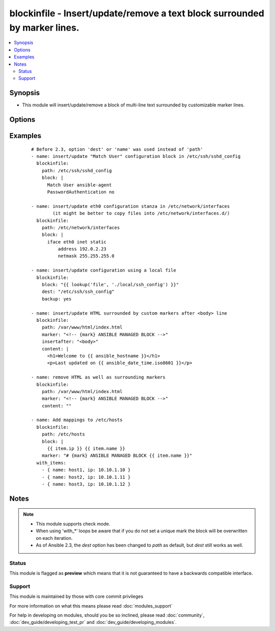 .. _blockinfile:


blockinfile - Insert/update/remove a text block surrounded by marker lines.
+++++++++++++++++++++++++++++++++++++++++++++++++++++++++++++++++++++++++++

.. versionadded:: 2.0


.. contents::
   :local:
   :depth: 2


Synopsis
--------

* This module will insert/update/remove a block of multi-line text surrounded by customizable marker lines.




Options
-------

.. raw:: html

    <table border=1 cellpadding=4>
    <tr>
    <th class="head">parameter</th>
    <th class="head">required</th>
    <th class="head">default</th>
    <th class="head">choices</th>
    <th class="head">comments</th>
    </tr>
                <tr><td>attributes<br/><div style="font-size: small;"> (added in 2.3)</div></td>
    <td>no</td>
    <td>None</td>
        <td></td>
        <td><div>Attributes the file or directory should have. To get supported flags look at the man page for <em>chattr</em> on the target system. This string should contain the attributes in the same order as the one displayed by <em>lsattr</em>.</div></br>
    <div style="font-size: small;">aliases: attr<div>        </td></tr>
                <tr><td>backup<br/><div style="font-size: small;"></div></td>
    <td>no</td>
    <td>no</td>
        <td><ul><li>yes</li><li>no</li></ul></td>
        <td><div>Create a backup file including the timestamp information so you can get the original file back if you somehow clobbered it incorrectly.</div>        </td></tr>
                <tr><td>block<br/><div style="font-size: small;"></div></td>
    <td>no</td>
    <td></td>
        <td></td>
        <td><div>The text to insert inside the marker lines. If it's missing or an empty string, the block will be removed as if <code>state</code> were specified to <code>absent</code>.</div></br>
    <div style="font-size: small;">aliases: content<div>        </td></tr>
                <tr><td>create<br/><div style="font-size: small;"></div></td>
    <td>no</td>
    <td>no</td>
        <td><ul><li>yes</li><li>no</li></ul></td>
        <td><div>Create a new file if it doesn't exist.</div>        </td></tr>
                <tr><td>follow<br/><div style="font-size: small;"> (added in 2.1)</div></td>
    <td>no</td>
    <td>no</td>
        <td><ul><li>yes</li><li>no</li></ul></td>
        <td><div>This flag indicates that filesystem links, if they exist, should be followed.</div>        </td></tr>
                <tr><td>group<br/><div style="font-size: small;"></div></td>
    <td>no</td>
    <td></td>
        <td></td>
        <td><div>Name of the group that should own the file/directory, as would be fed to <em>chown</em>.</div>        </td></tr>
                <tr><td>insertafter<br/><div style="font-size: small;"></div></td>
    <td>no</td>
    <td>EOF</td>
        <td><ul><li>EOF</li><li>*regex*</li></ul></td>
        <td><div>If specified, the block will be inserted after the last match of specified regular expression. A special value is available; <code>EOF</code> for inserting the block at the end of the file.  If specified regular expresion has no matches, <code>EOF</code> will be used instead.</div>        </td></tr>
                <tr><td>insertbefore<br/><div style="font-size: small;"></div></td>
    <td>no</td>
    <td>None</td>
        <td><ul><li>BOF</li><li>*regex*</li></ul></td>
        <td><div>If specified, the block will be inserted before the last match of specified regular expression. A special value is available; <code>BOF</code> for inserting the block at the beginning of the file.  If specified regular expresion has no matches, the block will be inserted at the end of the file.</div>        </td></tr>
                <tr><td>marker<br/><div style="font-size: small;"></div></td>
    <td>no</td>
    <td># {mark} ANSIBLE MANAGED BLOCK</td>
        <td></td>
        <td><div>The marker line template. "{mark}" will be replaced with "BEGIN" or "END".</div>        </td></tr>
                <tr><td>mode<br/><div style="font-size: small;"></div></td>
    <td>no</td>
    <td></td>
        <td></td>
        <td><div>Mode the file or directory should be. For those used to <em>/usr/bin/chmod</em> remember that modes are actually octal numbers (like 0644). Leaving off the leading zero will likely have unexpected results. As of version 1.8, the mode may be specified as a symbolic mode (for example, <code>u+rwx</code> or <code>u=rw,g=r,o=r</code>).</div>        </td></tr>
                <tr><td>owner<br/><div style="font-size: small;"></div></td>
    <td>no</td>
    <td></td>
        <td></td>
        <td><div>Name of the user that should own the file/directory, as would be fed to <em>chown</em>.</div>        </td></tr>
                <tr><td>path<br/><div style="font-size: small;"></div></td>
    <td>yes</td>
    <td></td>
        <td></td>
        <td><div>The file to modify.</div><div>Before 2.3 this option was only usable as <em>dest</em>, <em>destfile</em> and <em>name</em>.</div></br>
    <div style="font-size: small;">aliases: dest, destfile, name<div>        </td></tr>
                <tr><td>selevel<br/><div style="font-size: small;"></div></td>
    <td>no</td>
    <td>s0</td>
        <td></td>
        <td><div>Level part of the SELinux file context. This is the MLS/MCS attribute, sometimes known as the <code>range</code>. <code>_default</code> feature works as for <em>seuser</em>.</div>        </td></tr>
                <tr><td>serole<br/><div style="font-size: small;"></div></td>
    <td>no</td>
    <td></td>
        <td></td>
        <td><div>Role part of SELinux file context, <code>_default</code> feature works as for <em>seuser</em>.</div>        </td></tr>
                <tr><td>setype<br/><div style="font-size: small;"></div></td>
    <td>no</td>
    <td></td>
        <td></td>
        <td><div>Type part of SELinux file context, <code>_default</code> feature works as for <em>seuser</em>.</div>        </td></tr>
                <tr><td>seuser<br/><div style="font-size: small;"></div></td>
    <td>no</td>
    <td></td>
        <td></td>
        <td><div>User part of SELinux file context. Will default to system policy, if applicable. If set to <code>_default</code>, it will use the <code>user</code> portion of the policy if available.</div>        </td></tr>
                <tr><td>state<br/><div style="font-size: small;"></div></td>
    <td>no</td>
    <td>present</td>
        <td><ul><li>present</li><li>absent</li></ul></td>
        <td><div>Whether the block should be there or not.</div>        </td></tr>
                <tr><td>unsafe_writes<br/><div style="font-size: small;"> (added in 2.2)</div></td>
    <td>no</td>
    <td></td>
        <td></td>
        <td><div>Normally this module uses atomic operations to prevent data corruption or inconsistent reads from the target files, sometimes systems are configured or just broken in ways that prevent this. One example are docker mounted files, they cannot be updated atomically and can only be done in an unsafe manner.</div><div>This boolean option allows ansible to fall back to unsafe methods of updating files for those cases in which you do not have any other choice. Be aware that this is subject to race conditions and can lead to data corruption.</div>        </td></tr>
                <tr><td>validate<br/><div style="font-size: small;"></div></td>
    <td>no</td>
    <td>None</td>
        <td></td>
        <td><div>The validation command to run before copying into place. The path to the file to validate is passed in via '%s' which must be present as in the example below. The command is passed securely so shell features like expansion and pipes won't work.</div>        </td></tr>
        </table>
    </br>



Examples
--------

 ::

    # Before 2.3, option 'dest' or 'name' was used instead of 'path'
    - name: insert/update "Match User" configuration block in /etc/ssh/sshd_config
      blockinfile:
        path: /etc/ssh/sshd_config
        block: |
          Match User ansible-agent
          PasswordAuthentication no
    
    - name: insert/update eth0 configuration stanza in /etc/network/interfaces
            (it might be better to copy files into /etc/network/interfaces.d/)
      blockinfile:
        path: /etc/network/interfaces
        block: |
          iface eth0 inet static
              address 192.0.2.23
              netmask 255.255.255.0
    
    - name: insert/update configuration using a local file
      blockinfile:
        block: "{{ lookup('file', './local/ssh_config') }}"
        dest: "/etc/ssh/ssh_config"
        backup: yes
    
    - name: insert/update HTML surrounded by custom markers after <body> line
      blockinfile:
        path: /var/www/html/index.html
        marker: "<!-- {mark} ANSIBLE MANAGED BLOCK -->"
        insertafter: "<body>"
        content: |
          <h1>Welcome to {{ ansible_hostname }}</h1>
          <p>Last updated on {{ ansible_date_time.iso8601 }}</p>
    
    - name: remove HTML as well as surrounding markers
      blockinfile:
        path: /var/www/html/index.html
        marker: "<!-- {mark} ANSIBLE MANAGED BLOCK -->"
        content: ""
    
    - name: Add mappings to /etc/hosts
      blockinfile:
        path: /etc/hosts
        block: |
          {{ item.ip }} {{ item.name }}
        marker: "# {mark} ANSIBLE MANAGED BLOCK {{ item.name }}"
      with_items:
        - { name: host1, ip: 10.10.1.10 }
        - { name: host2, ip: 10.10.1.11 }
        - { name: host3, ip: 10.10.1.12 }


Notes
-----

.. note::
    - This module supports check mode.
    - When using 'with_*' loops be aware that if you do not set a unique mark the block will be overwritten on each iteration.
    - As of Ansible 2.3, the *dest* option has been changed to *path* as default, but *dest* still works as well.



Status
~~~~~~

This module is flagged as **preview** which means that it is not guaranteed to have a backwards compatible interface.


Support
~~~~~~~

This module is maintained by those with core commit privileges

For more information on what this means please read :doc:`modules_support`


For help in developing on modules, should you be so inclined, please read :doc:`community`, :doc:`dev_guide/developing_test_pr` and :doc:`dev_guide/developing_modules`.
